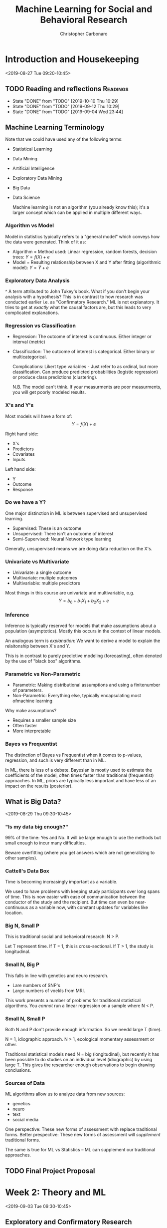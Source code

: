 #+TITLE: Machine Learning for Social and Behavioral Research
#+AUTHOR: Christopher Carbonaro
#+EMAIL: ccarbona@nd.edu
#+TODO: TODO IN_PROGRESS | WAITING DONE
#+CATEGORY: ML
#+Professor: Dr. Ross Jacobucci
#+CourseListing: PSY-40122; PSY-60122; MDSC-40122
#+OfficeRmNm: Corbett E440
#+OfficeHrs: Wed. 10:30-11:30
* Introduction and Housekeeping
  <2019-08-27 Tue 09:20-10:45>

** TODO Reading and reflections                                    :Readings:
   DEADLINE: <2019-10-24 Thu +1w>
   :PROPERTIES:
   :LAST_REPEAT: [2019-10-10 Thu 10:29]
   :END:

   - State "DONE"       from "TODO"       [2019-10-10 Thu 10:29]
   - State "DONE"       from "TODO"       [2019-09-12 Thu 10:29]
   - State "DONE"       from "TODO"       [2019-09-04 Wed 23:44]
** Machine Learning Terminology
   Note that we could have used any of the following terms:
   - Statistical Learning
   - Data Mining
   - Artificial Intelligence
   - Exploratory Data Mining
   - Big Data
   - Data Science
     
     Machine learning is not an algorithm (you already know this); it's a larger concept which can be applied in multiple different ways.
   
*** Algorithm vs Model
    Model in statistics typically refers to a "general model" which conveys how the data were generated. Think of it as:
    - Algorithm = Method used: Linear regression, random forests, decision trees: $Y = f(X) + e$
    - Model = Resulting relationship between X and Y after fitting (algorithmic model): $Y = \hat{Y} + e$

*** Exploratory Data Analysis
    ^ A term attributed to John Tukey's book. What if you don't begin your analysis with a hypothesis? This is in contrast to how research was conducted earlier i.e. as "Confirmatory Research." ML is not explanatory. It tries to get at /exactly/ what the causal factors are, but this leads to very complicated explanations.

*** Regression vs Classification
    - Regression: The outcome of interest is continuous. Either integer or interval (metric)
    - Classification: The outcome of interest is categorical. Either binary or multicategorical.

      Complications:
      Likert type variables - Just refer to as ordinal, but more classification. Can produce predicted probabilities (logistic regression) or produce class predictions (clustering).

      N.B. The model can't think. If your measurments are poor measurments, you will get poorly modeled results.

*** X's and Y's
    Most models will have a form of:
    $$Y = f(X) + e$$
    
    Right hand side:
    - X's
    - Predictors
    - Covariates
    - Inputs

    Left hand side:
    - Y
    - Outcome
    - Response

*** Do we have a Y?
    One major distinction in ML is between supervised and unsupervised learning.
    
    - Supervised: These is an outcome
    - Unsupervised: There isn't an outcome of interest
    - Semi-Supervised: Neural Network type learning

    Generally, unsupervised means we are doing data reduction on the X's.

*** Univariate vs Multivariate
    - Univariate: a single outcome
    - Multivariate: multiple outcomes
    - Multivariable: multiple predictors

    Most things in this course are univariate and multivariable, e.g. 
    $$Y = b_0 + b_1 X_1 + b_2 X_2 + e$$

*** Inference
    Inference is typically reserved for models that make assumptions about a population (asymptotics). Mostly this occurs in the context of linear models.

    An analogous term is /explanation/: We want to derive a model to explain the relaitonship between X's and Y.


    This is in contrast to purely predictive modeling (forecasting), often denoted by the use of "black box" algorithms.

*** Parametric vs Non-Parametric
    - Parametric: Making distributional assumptions and using a finitenumber of parameters.
    - Non-Parametric: Everything else, typically encapsulating most ofmachine learning

    Why make assumptions?
    - Requires a smaller sample size
    - Often faster
    - More interpretable
*** Bayes vs Frequentist
    The distinction of Bayes vs Frequentist when it comes to p-values, regression, and such is very different than in ML.

    In ML, there is less of a debate. Bayesian is mostly used to estimate the coefficients of the model, often times faster than traditional (frequentist) approaches. In ML, priors are typically less important and have less of an impact on the results (posterior).
** What is Big Data?
   <2019-08-29 Thu 09:30-10:45>
*** "Is my data big enough?"
    99% of the time: Yes and No. It will be large enough to use the methods but small enough to incur many difficulties.
   
    Beware overfitting (where you get answers which are not generalizing to other samples).
*** Cattell's Data Box
    Time is becoming increasingly important as a variable.

    We used to have problems with keeping study participants over long spans of time. This is now easier with ease of communication between the conductor of the study and the recipient. But time can even be near-continuous as a variable now, with constant updates for variables like location.
*** Big N, Small P
    This is traditional social and behavioral research: N > P.

    Let T represent time.
    If T = 1, this is cross-sectional.
    If T > 1, the study is longitudinal.
*** Small N, Big P
    This falls in line with genetics and neuro research.
    - Lare numbers of SNP's
    - Large numbers of voekls from MRI.

    This work presents a number of problems for traditional statistical algorithms. You /cannot/ run a linear regression on a sample where N < P.
*** Small N, Small P
    Both N and P don't provide enough information. So we needd large T (time).
  
    N = 1, idiographic approach.
    N > 1, ecological momentary assessment or other.
   
    Traditional statistical models need N = big (longitudinal), but recently it has been possible to do studies on an individual level (idiographic) by using large T. This gives the researcher enough observations to begin drawing conclusions.
*** Sources of Data
    ML algorithms allow us to analyze data from new sources:
    - genetics
    - neuro
    - text
    - social media

    One perspective: These new forms of assessment with replace traditional forms.
    Better prespective: These new forms of assessment will /supplement/ traditional forms.

    The same is true for ML vs Statistics -- ML can supplement our traditional approaches.
** TODO Final Project Proposal
   DEADLINE: <2019-11-05 Tue 23:59>
* Week 2: Theory and ML
  <2019-09-03 Tue 09:30-10:45> 
** Exploratory and Confirmatory Research
*** Confirmatory Research
    Definition: A common view of what constitutes confirmatory research is a seriesof a priori hypotheses followed by research design (experimental inmost cases) to test the hypotheses, gathering data, analysis,concluded with inductive inference (Jaeger & Halliday, 1998)

    - Confirmatory – Minimize Type I errors.
      - Goal is to find causal mechanisms. Stringent alpha values.
    - Exploratory – Minimize Type II errors. 
      
    Confirmatory research is a hallmark of science. Stating hypotheses,running a study or experiment to test these hypotheses, and theneither finding enough evidence to support or fail to support thehypothesis, is an efficient and important cornerstone to this practice.

    Think of confirmatory as working from theory to data, whereas exploratory can be thought of as working from data towards theory.

*** Confirmatory Applied to Statistical Methods
    In defining confirmatory research, it is common to apply this to specific algorithms/models:
    - ANOVA
    - Mediation Models
    - Structural Equation Models
    - Propensity Score Matching
    The common theme is that these are often defined in terms of /causal/ modeling.
*** Modeling vs Practices
    Confirmatory models can be used in exploratory ways.

    Theoretical modeling - how much theory is incorporated into the model being tested?
    Theoretical practices - how much does theory inform every other part? e.g. data cleaning, whether hypotheses come before analysis, etc...
*** Confirmation and the Replication Crisis
    Replication crisis -> New emphasis on confirmatory research practices (e.g., Wagenmakers et al., 2012).

    Biggest Takeaways:
    - Pre-registration
    - Reporting all analyses
    - Not generating hypotheses from the data analysis
    - Posting data and analysis scripts
    - Pre-stating what confounders (or control variables) are used

    Lieberman & Cunningham (2009) found the average issue of JPSP had an average of 93 statistical tests per paper.

*** Exploratory Research
    Definition: One consistent distinction is in the types of data aligned with each type of modeling, with confirmatory data analysis (CDA) using mostly experimental data, while exploratory data analysis (EDA) typically uses observational data (Good, 1983).

    EDA is mostly attributed to Tukey - non-hypothesis informed graphical exploration of data to tell a story.

*** Generating Hypotheses
    EDA is more concerend with observable data, as opposed to those from experiements (Good, 1983) - obtained informally, thus the methods are often more informal.

    EDA is mostly concerned with the /encouragement/ of hypothesis formulation (Good, 1983).

*** EDA Can Improve Hypotheses
    Even if a hypothesis is formed, tested, and not rejected, there is almost always room for improvement.

    Examples:
    - Model the residuals
    - Follow up traditional statistics with ML

    EDA is sometimes likened to detective work (per Tukey) as a mechanism to uncover those things missed through more restrictive methods.

*** Motivation for Exploratory Research
    Jaeger & Halliday (1998) - "Explicit hypotheses tested with confirmatory research usually do not spring from an intellectual void but instead are gained through exploratory research."

    Some sects of Philosophy of science hold this form of notion (hypothetico deductivists) -> "Thinking really really hard"

*** Using ML to Inform Confirmatory Research
    Using twitter to assess moral content on twitter, followed by an experiment that manipulated perceived moral differences (Dehghani et al., 2016).

    - First step: Machine learning identifies the most important aspects - Theory generation.
    - Second step: Follow up with theory-testing in the form of an experiment or observational study.

*** Splitting the Data
    One way to use the same data for EDA and CDA is to split it prior to analysis
    - EDA on first half of sample - can torture as much as you want.
    - CDA on second half using hypotheses generated on first
      
    *N.B.* This cuts your data set in half, reducing your statistical power.

    According to Prof. Jacobuccui, this is a bad idea. You are less likely to find something in the first place.

*** Data Reduction
    Descriptive statistics is one form of data reduction: "We must suppress some of the truth to communicate the truth" (p 286; Good, 1983).

    Using of plotting techniques such as stem-and-leaf or histogram, or something like PCA:

*** Wonky Statistics
    There is nothing wrong with EDA - Problems occur when EDA is passed off as CDA.

    Example: A p-value works under the assumption that this is the single test being used.

    E.g., Torturing the data until it confesses - and it will confess.

** Culture Shift
   <2019-09-05 Thu 09:30-10:45>
** DONE Homework Assignment 1
   DEADLINE: <2019-09-12 Thu 09:30>
   [[./Lab_HW_1_Writeup.Rmd][Here]] is the .Rmd file.
* Week 3: Diagnostics and Resampling
  <2019-09-10 Tue 09:30-10:45>
** Intro
   Tuning parameters: The settings we use for individual algorithms. Regression does not have tuning parameters, but things like random forests do. *N.B. You likely will not know which parameters are best suited for your task. The only way to find out is to run models.* Think of topic modeling as an example.
   
   Polynomial regression -- the power
   Regularization -- The penalty
   Decision Trees -- Complexity parameter (depth)
   Random Forests -- Number of trees
   
   Any other examples?
** $R$
   What we want: $_TR$ (denoting the /true/ $R$) i.e. what $R$ is in the population.

   Problem is, we only have a sample. Given this, the next best thing we can try and get an estimate of is $_TRS$, or shrunken $R$. This always falls below $_TR$, hence \textit{shrunken}.

   There are a number of ways to try and get an estimate of $_TRS$. Notably:

   - Cross-validation
   - Bootstrapping
** Why we can only get an estimate of $_TR$
   OLS is about maximizing the fit between $Y$ and $\hat{Y}$. This means being short-sighted: We don't think about other samples when creating the weights.

   This is fine and dandy because our estimates for $b_j$ are unbiased. But our model fit is biased -- We overfit our current sample.

   Big sample and small numbers of predictors: This is not a problem.

   Small sample and large number of predicts: Problem.
** An Example:
   If you add more predictors to a model, you will /always/ get a better $R^2$. However, your /adjusted/ $R^2$ may not increase. In fact, after a point, it will go down, as you are penalized for using too many predictors.

** Model Assessment vs Selection

   Model Assessment: In only running one model, or after choosing a final model, determining the most unbiased assessment of model fit, either on new data or what it would be on new data.

   Model Selection: Estimating the performance of multiple algorithms and choosing a final model among these.

** Validation Set Approach
   
   The first, and most popular way to conduct cross-validation is termed the /validation set/ approach.
   
   Randomly split the sample in half: 50% Training & 50% Test samples.

   - Training sample: Explore to your heart's desire.
   - Test sample: Treat best model parameters from training as !!! *fixed* !!! and find new model fit.

** Creating Predictions

   $$MSE_{holdout}=\frac{1}{n}\sum_{i=1}^{n}(y_{i,holdout}-\hat{f}_{training}(x_{i,holdout}))^{2}$$
   
   Important: The model is not re-estimated. We use the parameters to /create/ predictions.

** Validation Set Example

   I split a dataset into 3 parts.

   - 100 Training cases
   - 100 Validation cases
   - 2036 Test cases.

   In practice, just split 50-50 (Train-Test), don't create such a large Test dataset. This is just for demonstration.

** Performance
   - Training: $R^2 = 0.25$, $R^2_{adj} = 0.088$
   - Test: $R^2 = 0.12$
   - "Population": $R^2 = 0.19$, $R^2_{adj} = 0.18$

   With this approach, inference on the training set over-estimates the model fit, while the test sample under-estimates the fit. This is a common occurrence when starting with a small sample.

** An example
   
   You should *always* see some indication of how $R^2$ changed for your Test set and your Training set.

   If you graph this, you should see an inverted 'U' shaped curve. 

** Another Approach: k-Fold Cross Validation

   Another approach to cross-validation is termed /k-Fold/ CV, since the data is split into k number of partitions. Common to use either 5 or 10 fold. 

   Here, you split, for example, into 4/5ths training and 1/5th test. Then test how well it fits. Then shift your frame. E.g. Parts 1:4 are training, 5 is test. Then Parts 1:3 + 5 are training, 4 is test. Then Parts 1:2 + 4:5 are training, 3 is test, etc.

** Bootstrapping

   Very similar to k-fold cross-validation, bootstrapping changes one thing: samples are replaced.

   Those sample that are not selected, about 33%, are used as the holdout to "predict" on, similar to K-fold.

   Repeating this 100 times, we get an average $R^2$ of 0.056, and SE of 0.045.

   Note -- There are multiple forms of bootstrap sampling:
   1. Create bootstrap sample, then use not selected as a test
   2. Just use bootstrap sample to estimate a model

   The second form is often used to estimate standard errors.
   
** Which to Use?
   
   The validation set approach is the most commonly understood, especially in domains where Machine Learning is not well understood. Best for when you have a large initial sample and are unsure as to what method you want to use. 

   However, the validation approach results in a loss of power. If less than 1000 observations, better to use k-fold or boostrapping. If < 100, bootstrapping is better.

   *Don't take these cutoffs as absolute truth, it depends on method used and number of variables.*

   Most don't have a large enough sample size. Leading to:
   - Lack of power = underfitting

** Model Selection

   Let's say I want to compare multiple algorithms: linear regression, decision trees, and random forests.

   - I use 5-fold for model assessment
   - Just selecting the model with the lowest 5-fold Mean Standard Error (MSE) incurs a small degree of bias
   - Larger bias with more algorithms and tuning parameters used.

   This is known as /optimization bias/.
   
   This is what happens when you conflate model assessment and selection.

** Nested Cross-Validation

   Use two loops.

   Begin by performing cross validation on your training set. Then conduct cross-validation on your whole sample i.e. check your test data on your entire training data.
** Using the ~Caret~ package
*** Demo Script from Professor Jacobucci

    #+begin_src R
    library(caret)
    library(AppliedPredictiveModeling)
    library(partykit)
    set.seed(12345)
    
    # Building a sample dataset
    lat.var1 = rnorm(300)
    lat.var2 = rnorm(300)

    ## Getting an output from the predictors
    y = 0.5*lat.var1 + 0.5*lat.var2 + rnorm(300,0,1)

    ## lm() trains a linear model
    summary(lm(y ~ lat.var1 + lat.var2))

    ## Putting the data into a df
    dat1 = data.frame(y=y,x1=lat.var1,x2=lat.var2)



    # nested CV demo
    outer.repeat = 5
    method.select = rep(NA,
                        outer.repeat)
    rsq = rep(NA,
              outer.repeat)
  
    # Creating the Partitions for CV
    ## This is for the outer loop
    folds.samp1 = createFolds(dat1$y,
                              k=outer.repeat,
                              list=F) 

    # CV
    #folds.samp1 = createResample(dat1$y,times=outer.repeat,list=F) # boot -- increase number of repeats
    # Looping through the outer partitions
for(j in 1:outer.repeat){
  lm.out = train(y ~ .,
                 dat1[folds.samp1!=j,],
                 method="lm",
                 trControl=trainControl(method="cv")) # default is 10-fold
    
    
  tree.out = train(y ~ .,
                   dat1[folds.samp1!=j,],
                   method="ctree",
                   trControl=trainControl(method="cv"),
                   tuneLength=1)
    
  ## Checking the R-Squared for partitions within each outer partition. N.B. Train() is partitioning and doing CV for you behind the scene
  if (lm.out$results$Rsquared > tree.out$results$Rsquared){
      method.select[j] = "lm"
      lm.out.test = train(y ~., dat1[folds.samp1!=j,],method="lm",trControl=trainControl(method="none")) # none uses whole data
      rsq[j] = cor(dat1[folds.samp1==j,"y"],predict(lm.out.test,dat1[folds.samp1==j,]))**2
    }else{
      method.select[j] = "ctree"
      ctree.out.test = train(y ~., dat1[folds.samp1!=j,],method="ctree",trControl=trainControl(method="none"))
      rsq[j] = cor(dat1[folds.samp1==j,"y"],predict(ctree.out.test,dat1[folds.samp1==j,]))**2
    }
    
}

rsq
method.select

    #+end_src
    
** Stratified CV

   Class imbalance can cause a multitude of problems (think, what happens if you are breaking up samples and only 5% of your cases are of one category? You might get a partition without any cases for that category). One solution is Stratified CV:
   - K-fold CV with pre-allocate positive cases to ensure class balance
     
   Inconsistent results to show whether it helps. Better option is up/down sampling, which we'll cover later in the semester.

** Repeated CV

   The pre-allocation of fold partitions can impart some bias. To reduce this, repeated CV has been proposed.
   
   Entails repeated 5 or 10 fold CV multiple times (e.g., 10) to ensure adequate randomness in the resulting partitions.

** Leave-One-Out CV

   An older form of cross-validation, and maybe the simplest is leave-one-out CV (LOOCV).
   - Train on N-1, Test on 1
   - Repeat N times

   Doesn't have good of a balance of bias and variance, but will see in some small sample studies -- MRI research.

** Fit Metrics
   There are a host of different fit criteria that try and approximate bias incurred by overfitting:

   Fit = within sample fit + complexity penalty


   The most well known:
   - Bayesian Information Criterion -- penalizes for # of parameters and N
   - Akaike Information Criterion -- penalizes for # of parameters 

   Not available for most ML algorithms and only useful in a relative sense. They must compute a log likelihood ($ln(\text{likelihood})$).

** DONE Homework Assignment 2
   DEADLINE: <2019-09-19 Thu 09:30>
* Week 4: Regression
** Classification Metrics
   <2019-09-17 Tue 09:30-10:45>
*** Classification Definition

    Classification = modeling a categorical outcome
    - binary
    - multicategorical

    Binary is far more common, and most metris will generalize to multicategorical outcomes.

    Most algorithms output a predict probbability of belonging to class 1. - Clustering and others = direct assignment to class

*** Goals
    Instead of focusing on objective functions for categorical outcomes, our goal is to answer the following question: How well did our model do in predicting a categorical outcome?

    In this, we run various algorithms and create predictions. Then comparing predictions to the actual outcomes.

*** Accuracy

    $$\text{Accuracy} = \frac{1}{n}\sum_{i=1}^{n}I(y_{i}=\hat{y}_{i})$$

    What percentage of observations do we accurately classify?
    
*** Example
    We are going to try and model whether someone has endorsed depressive symptoms.
    - Use a cutscore on the BDI from the epi.bfi dataset in the psych package.

    Just use the five Big Five Inventory (BFI) scores as predictors.
    - Agreeableness, Conscientiousnous, Extraversion, Neuroticism, Openness

*** Predicted Probabilities

    [[./L_Pics/Pred_Class_Model.png]]

*** Calibration Plot

    [[./L_Pics/Calib_Plot_1.png]]

*** Confusion Matrix

    [[./L_Pics/Conf_Mat_1.png]]

    Sensitivity can be thought of as the total number of predicted positive cases divided by the /actual/ number of positive cases.

    Specificity is the counterpart of sensitivity: it is the total number of predicted negatives divided by the /actual/ number of negatives.


    |                   | Actual Outcome |              |               |
    |                   | Positive       | Negative     |               |
    |-------------------+----------------+--------------+---------------+
    | Predicted Outcome | Positive       | TP           | FP ($\alpha$) |
    |                   | Negative       | FN ($\beta$) | TN            |

*** Balanced Accuracy
    <2019-09-19 Thu 09:30-10:45>
    
    This gives you the average across both classes.

    |            | Actual |     |
    | Prediction |    Yes |  No |
    |------------+--------+-----|
    | Yes        |     14 |   8 |
    | No         |     39 | 170 |
    
    - For Yes: $14/(14+39) = 0.26$
    - For No: $170/(170+8) = 0.955$
    - Average = 0.61

      [[./L_Pics/Sens_and_Spec.png]]

*** Kappa
    We can eyeball or use other statistics to compare Accuracy to the no information rate (1-prob(class 1)), but there are other statistics that measure our ability to predict beyond chance.

    $$\text{Kappa} = \frac{O - E}{1 - E}$$

    Where $O$ is the observed Accuracy and $E$ is the expected accuracy based on the marginal totals.

    $$E =  \frac{(Predicted_{No}*Actual_{No})}{N^2} + \frac{(Predicted_{Yes}*Actual_{Yes})}{N^2}$$

    Values > 0 mean an improvement above and beyond chance.

*** Creating Cutoffs

    If you don't specify, most programs will use a cutoff of 0.5. Which, in many cases, makes sense.

    How about in our example? Our baserate is 0.22.

** Probability Metrics

*** Area Under the Curve
    The area under the receiver operating characteristic curve (AUC) can be characterized as the probability that a randomly drawn positive case has a higher probability than a randomly drawn negative case (Fawcett, 2006).

    [[./L_Pics/AUC1.png]]
    
    For this picture, the gradient is your selected cutoff rate for classifying outcomes. Sensitivity is how well it identifies positive cases. FPR is your false positive rate i.e. how frequently you erroneously predict a positive when it is negative.

    An AUC of 1 means you have perfect specificity and sensitivity i.e. you always predict correctly. An AUC of 0.5 would mean you are doing the as well as random chance would e.g. a line from one corner to the other. Less than 0.5 means you are doing /worse/ than random chance.

    Here's an example of the area under a curve for two models: Logistic and Random Forest. RF fits perfectly because there was no cross-validation.

    [[./L_Pics/AUC2.png]]

*** Problems with AUC
    Class Imbalance is a major drawback (Saito \& Rehmsmeier, 2015)
    - High imbalance will inflate the AUC

   In the suicide example before, our AUC was 0.99 in most models.
   - Even though we only found tiny effects

   Also, need a test set to get actual curve.
   - Can calculate as part of 5-fold

*** PRAUC

    Let's invert our approach: how well do we predict the positives?

    [[./L_Pics/PRAUC.png]]
    
    Unlike AUC, there is no hard and fast value to look for e.g. 0.5 is equivalent to chance. PRAUC is all relative to other models.

** Introduction to Regularization

*** Variable Selection
    Regression uses the predictors to estimate $b_j$ to maximize $R^2$. But this is within sample.

    In some scenarios, removing predictors will improve our ability to accurately estimate $_TRS^2$.

    Earlier we used CV and bootstrapping to create a better estimate of $_TRS^2$, now we want to use variable selection with CV/bootstrapping to maximize $_TRS^2$.

*** Stepwise Methods: Best Subsets Selection

    To perform best subsets selection our goal is to find the /optimal/ configuration of variables, testing /all/ possible configurations.

    Number tested equals $2^k$, where $k$ is number of variables.

    Possible configurations:
		- 5 variables = 32
		- 20 = 1,048,576
		- 100 = 1.267651e+30

    Point being? It can take a while. So we need heuristics.

*** Backward Elimination

    Backwards, start with the full model (all predictors).

    In each step, remove the variable that lowers $R^2$ the least.

    The key: What metric to use to choose a final model?

*** Information Criteria
    
    Two really popular information criteria:

    Bayesian Information Criteria (BIC; Schwarz, 1978)

    $$BIC = N*log(RSS/N) + k*log(N)$$

    Akaike Information Criteria (AIC; Akaike, 1973)

    $$AIC = N*log(RSS/N) + 2k$$

    Which is equivalent to Mallow's Cp in regression.

    The lower the better. Both have similar idea to $R^2_{adj}$, but can also be used in non-nested models (but need same people).

    E.g.

    [[./L_Pics/Backwards.png]]

*** Selecting Final Model
    Pick the simplest model with the lowest BIC e.g. Intercept, C2, C3, E3, E4, N2, O2, gender.

*** Holdout
    In using stepwise selection, do not make inferences on the sample used to select variables! P-values are no longer valid. If you have a holdout, you can test the new subsetted model on the holdout and make inferences.

    Thus, I re-run the model on the test set and can examine p-values. 

    No test set = no p-values. Sorry

*** Forward Stepwise Regression
    Start with only an intercept, select the variable that has the largest correlation with Y (positive or negative).

    Next, add variable that increase $R^2$ the most. etc... 

    You can constrain it to have requirement that improvement is significant, but what do p-values mean anymore...

    Applied to our example, we get the same results.

*** A quote on stepwise methods:
    "Stepwise variable selection has been a very popular technique for many years, but if this procedure had just been proposed as a statistical method, it would most likely be rejected because it violates every principle of statistical estimation and hypothesis testing." (Harrel, 2015, p. 67).

*** Regularization
    Stepwise methods are not necessarily deficient, it is that the procedure invites too many opportunities for abuse.

    In contrast, we will discuss a number of methods under the umbrella of a method that is termed "regularization."

    This is a family of methods designed specifically for when the number of predictors grows beyond just a few.

*** Ridge Regression

    Ordinary least squares can be represented as minimizing the residual sum of squares (RSS):

    $$RSS = argmin\Big\{\sum_{i=1}^{N}(y_{i}-b_{0}-\sum_{j=1}^{p}x_{ij}b_{j})^{2}\Big\}$$

    From this, we build a penalty term:

    $$ridge=\underbrace{RSS}_{OLS}+\underbrace{\lambda\sum_{j=1}^{p}b_{j}^{2}}_{ridge}$$

*** Lasso Regression
    Specifically to /select/ variables, the least absolute shinkage and selection operator (lasso; Tibshirani, 1996, 2011) is:

    $$lasso=\underbrace{RSS}_{OLS}+\underbrace{\lambda\sum_{j=1}^{p}|b_{j}|}_{lasso}$$

*** Alternative Equation

    $$lasso=\underbrace{RSS}_{OLS} \quad \text{subject to} \quad \sum |b_j| \le t$$

    $$ridge=\underbrace{RSS}_{OLS} \quad \text{subject to} \quad \sum b_j^2 \le t$$

    where $t$ is a tuning parameter similar to $\lambda$

*** Example 1

    [[./L_Pics/Reg_1.png]]

*** Example 2

    [[./L_Pics/Reg_2.png]]

*** Parameter Trajectory

    [[./L_Pics/Reg_3.png]]

*** Collinearity
    If I simulate two variables, $x_1$ and $x_2$, to both have $b_j$ of 1, but a correlation between them of 0.999, this is what occurs in linear regression.

    [[./L_Pics/Reg_4.png]]

*** Ridge for Collinearity
    
    |   | $\lambda$ |   x1 |   x2 |
    |---+-----------+------+------|
    | 1 |      0.00 | 1.44 | 0.15 |
    | 2 |       0.1 | 1.15 | 0.44 |
    | 3 |       0.2 | 1.04 | 0.55 |
    | 4 |       0.3 | 0.98 | 0.60 |
    | 5 |       1.0 | 0.86 | 0.72 |
    
    By penalizing both coefficients, it /shrinks/ the inflated coefficients and inflates the suppressed varaibles.

    In general, no easy remedy for collinearity.

*** Main Points

    Ridge regression:
    - Handles collinearity.

    Lasso regresson: 
    - Performs variable selection.

    As a way to combine these, Zou and Hastie (2005) proposed the /elastic net/ (enet) regularization. Through the use of a mixing parameter, $\alpha$, the elastic net combines both ridge and lasso regularization

    $$enet= \underbrace{RSS}_{OLS} + \underbrace{(1-\alpha)\lambda\sum_{j=1}^{p}\beta_{j}^{2}}_{ridge} + \underbrace{\alpha\lambda\sum_{j=1}^{p}|\beta_{j}|}_{lasso}$$

*** Elastic Net Note

    One drawback: generally not as sparse as the lasso
    
    Also, more computationally intensive.
    - Could just test value of 0.5
    - Or 0, .1, .2, .3, .4, .5, .6, .7, .8, .9, 1

    Typically worth doing manually with ~train()~.
    - glmnet won't test vector
      
*** Example Script from Prof. Jacobucci

    #+begin_src R
#ecls.1 = read.table('C:/Users/rjacobuc/Documents/GitHub/edm_book/ch5_trees/ecls_DM.dat', na='.');
#ecls.1 = read.table('/Users/rjacobuc/Documents/GitHub/edm_book/ch5_trees/scripts/ecls_DM.dat', na='.');
#ecls.1 = read.table('C:/Users/rjacobuc/Documents/GitHub/edm_book/ch5_trees/scripts/ecls_DM.dat', na='.');

#library(synthpop)

#ecls_syn <- syn(ecls.1)$syn
#write.csv(ecls_syn,"G:/My Drive/PSY-ML-Fall19/4.Scripts/ecls_syn.csv")

ecls_syn <- read.csv(file.choose())

names(ecls_syn) = c('gender','kage',
                  'k_read_irt','k_read1','k_read2','k_read3','k_read4',	
                  'k_print','k_read_tht',
                  'k_math_irt','k_math1','k_math2','k_math3','k_math4',
                  'k_math_tht',
                  'k_gk_irt','k_gk_tht',
                  'f_mtr','g_mtr',
                  'P1LEARN','P1CONTRO','P1SOCIAL','P1SADLON','P1IMPULS',	
                  'ars_lit','ars_mth','ars_gk',
                  'T1LEARN','T1CONTRO','T1INTERP','T1EXTERN','T1INTERN',	
                  'height','weight','bmi',
                  'hisp','na_amer','asian','black','pac_isl','white','m_race',
                  'ses_c','ses_cat','poor','income',
                  'g8_read','g8_read_tht','g8_math','g8_math_tht',
                  'g8_sci','g8_sci_tht')

# subset of variables
x.vars = c('k_math_irt','k_gk_irt',"income","bmi","gender")
set.seed(1)
x.noise <- matrix( rnorm(nrow(ecls_syn)*20,mean=0,sd=1), nrow(ecls_syn), 20) 
y.vars = 'g8_sci'
ecls_syn$gender = ecls_syn$gender - 1
XX <- data.matrix(cbind(ecls_syn[,x.vars],x.noise))
XX.std <- data.matrix(cbind(scale(ecls_syn[,x.vars]),x.noise))
YY <- as.numeric(scale(ecls_syn[,y.vars]))



# linear regression
dat.comb <- data.frame(YY,XX.std)
lm.out <- 






library(glmnet)
# ?glmnet
# return in original scale
lasso.out <- glmnet(XX,YY,family="gaussian",alpha=1)
plot(lasso.out)

lasso.cv <- cv.glmnet(XX,YY,family="gaussian",alpha=1)
plot(lasso.cv,size=2)

round(coef(lasso.cv,lasso.cv$lambda.1se),3)
round(coef(lasso.cv,lasso.cv$lambda.min),3)


relax.out <- lm(scale(g8_sci) ~ scale(income) + scale(k_math_irt) + scale(k_gk_irt),ecls_syn)
summary(relax.out)
round(coef(relax.out),3)

# ridge

ridge.out <- glmnet(XX,YY,family="gaussian",alpha=0)
plot(ridge.out)

ridge.cv <- cv.glmnet(XX,YY,family="gaussian",alpha=0)
plot(ridge.cv)
round(coef(ridge.cv,ridge.cv$lambda.1se),3)


#lasso.std <- glmnet(XX.std,YY,family="gaussian",alpha=1,intercept=F,standardize=F)
#plot(lasso.std)

# penalized package 
#library(penalized)
#fit1 <- penalized(YY, penalized=XX, unpenalized=~0, standardize=TRUE) 
#round(coefficients(fit1),3)


# lasso p-values

library(covTest) # have to install from cran arxiv https://cran.r-project.org/src/contrib/Archive/covTest/
a=lars.en(XX,YY,lambda2=0)
cov.out = covTest(a,XX,YY)
cov.out$results[1:4,1] # get predictor numbers

head(XX[,c(2,1,3,5)])




# hierarchical lasso
set.seed(1)
ids <- sample(1:nrow(XX.std),nrow(XX.std)*.5)
XX.train <- XX.std[ids,]
XX.test <- XX.std[-ids,]
YY.train <- YY[ids]
YY.test <- YY[-ids]

library(hierNet)

out = hierNet.path(XX.train,YY.train,strong=TRUE)
out.cv = hierNet.cv(out,XX.train,YY.train)

plot(out.cv)
out.cv

out$th[,,11] # interactions and quadratic effects
out$bp[,11] # positive main effects
out$bn[,11] # negative main effects

# test if weak identifies others.
out.weak = hierNet.path(XX.train,YY.train,strong=FALSE)
out.cv.weak = hierNet.cv(out.weak,XX.train,YY.train)
plot(out.cv.weak)
out.cv.weak

out.weak$th[,,11] # interactions
out.weak$bp[,11]
out.weak$bn[,11]


# re-run model

dat.comb <- data.frame(XX.test,YY.test)
colnames(dat.comb)[1:5] <- c("math","knowledge","income","bmi","gender")
colnames(dat.comb)[26] <- "science"

lm.int <- lm(science ~ math + knowledge + income + bmi + gender + 
               I(math^2) + I(knowledge^2) + I(income^2) + I(bmi^2) +
               math*knowledge + knowledge*income,
             dat.comb)
summary(lm.int)
stargazer::stargazer(lm.int,column.sep.width = "1pt",single.row = TRUE)




# try stability selection

# stability
library(stabs)
stab.out11 <- stabsel(XX,YY,cutoff=0.75,PFER=1)
stab.out11
    #+end_src

** Regularization and Bias-Variance
*** APE Exposure Data
    [[./L_Pics/APE_Data.png]]
*** 20th Order Polynomial
    [[./L_Pics/Reg_5.png]]
*** Random Forests
    [[./L_Pics/Reg_6.png]]
*** Bias vs. Variance
    [[./L_Pics/Bias_v_Var.png]]
*** Fit Decomposition
    $$MSE = Bias^{2} + Variance$$

    $$\mathop{\mathbb{E}} \left[ (y - \hat{f}(x))^2  \right] = \left(Bias[\hat{f}(x)] \right)^2 + Var[\hat{f}(x)] + \sigma^2$$

    $$Bias[\hat{f}(x)] = \mathop{\mathbb{E}}[\hat{f}(x)] - \mathop{\mathbb{E}}[f(x)]$$

    $$Variance[\hat{f}(x)] = \mathop{\mathbb{E}}[\hat{f}(x)^2] - \mathop{\mathbb{E}}[f(x)]^2$$

    Its about decomposing the expected error on an unseen sample (population).

    - Overly simple model = High Bias
    - Overly complex model = High variance
*** Decomposing

    [[./L_Pics/Decomp.png]]
*** Model Fit
    [[./L_Pics/Model_Fit.png]]
*** OLS vs. Regularization

    Simulate data acording to a linear regression -- run model on sample size of 40.
    [[./L_Pics/OLS_v_Reg.png]]
*** Sample Size

    The Bias-Variance Tradeoff is typically discussed with a fixed N.

    As sample size decreases, variance of fixed model will increase.
    - Less information to model
    - Conclude simpler model with fit better
*** Regularization and Sample Size

    [[./L_Pics/Reg_and_Samp.png]]

*** Sample Size Continued

    Example evaluated on test set.
    - Why more data can beat better algorithms

    [[./L_Pics/Samp_Size.png]]
    
*** Conceptual Quiz

    What are the bias and variance properties of the following algorithms. Detail what data generating scenarios for which this holds:

    - 20th degree polynomial vs linear regression
    - Linear Regression vs. ridge regression

*** Big Picture Takeaways
    Why are we bothering with this?
    - We can't see bias or variance, so we need to consider this before throwing algorithms at data. Otherwise, you have a recipe for poor prediction/capturing of trends.

    When to prefer bias?
    - When you have few observations e.g. less than 1000
    - When you want to eliminate variables

    When to prefer variance?
    - If you have a lot of observations

* Week 5: Regression (cont.)
** Regularization: Advanced Methods
   <2019-10-01 Tue 09:30-10:45>

*** Lasso P-values

    Simply put: researchers like p-values. With the lasso, it is not recommended to do:
    - bootstrap within the algorithm to get p-values
    - assess p-values in a follow-up step

    Lockhart, Taylor, Tibshirani, and Tibshirani (2014) proposed a new distribution for the test statistic.
    - implemented in ~selectiveInference~ package (this was the ~covTest~ package previously)
      
    In this, use p-value for selection, not whether non-zero.

*** Stability - Variable Selection and Stability
    Variable slection is inherently unstable. Two factors that play a large role:
    1. Sample size
    2. Signal in predictors
       
    If you have small effects among your predictors, you are going to have problems with stability. More specifically, sometimes the lasso will select a variable as being non-zero, and sometimes it will not. This is not unique to the lasso; the same problem exists for other methods.

*** Stability Selection

    As opposed to just bootstrapping the variable selection process, Stability Selection (Meinshausen & Buhlmann, 2010) developed a more formal process. It involves:
    - Taking at least 100 bootstrap samples (or subsamples) for each penalty
    - Selecting a subset of the penalty range to asses selection probabilities for each predictor
    - Range of penalites is based on eseeting a false positive error rate
      
    N.B. you will set your own threshold. 0.8 or 0.9 are generally pretty good standards.

    [[./L_Pics/Ad_Reg_2.png]]

    [[./L_Pics/Ad_Reg_1.png]]

*** Moderation Analysis
    Consider a model
    $$Y_i = b_0 + b_XX_{i} + b_ZZ_{i} + \epsilon_i$$ where $Z$ is a potential moderator. To determine whether  $Z$ moderates the effect of $X$ on $Y$ we can fit $$Y_i = b_0 + b_XX_{i} + b_ZZ_{i} + b_{XZ}X_iZ_{i} + \epsilon_i$$ and test the hypothesis that $$b_{XZ}=0$$

    If $$b_{XZ} \neq 0$$, we can claim that $Z$ moderates the relationship between $X$ and $Y$.

    Equivalently, we can say that there is an /interaction/ between $X$ and $Y$ or that the relationship between $X$ and $Y$ is conditional on $Z$.

*** Parameter Interpretation

    $$Y_i = b_0 + b_X(X_{i}-\bar{X}) + b_Z(Z_{i}-\bar{Z}) + b_{XZ}(X_{i}-\bar{X})(Z_{i}-\bar{Z}) + \epsilon_i$$

    [[./L_Pics/Ad_Reg_3.png]]

    [[./L_Pics/Ad_Reg_4.png]]

*** Searching for Interactions

    A number of methods have been developed for high-dimensional selection of interactions: (Bien, Taylor, & Tibshirani, 2013; Choi,Li, & Zhu, 2010; Haris, Witten, & Simon, 2016).

    $$Y=\beta_{0}+\sum_{j}\beta_{j}X_{j}+.5\sum_{j\neq k}\Theta_{jk}X_{j}X_{k}+\epsilon$$

    $\Theta_{jk}$ is a matrix assessing every possible interaction between variables. 

    In R, there are the ~hierNet~ and ~FAMILY~ packages. Both are slow. 

    Have to choose an assumption to follow:
    Strong hierarchy -- Only test interactions if both variables have simple effects.
    Weak hierarchy -- Have to have one non-zero simple effect.

    N.B. Quadratic effects can be masked by interactions and vice versa.

*** Example Results

    [[./L_Pics/Ad_Reg_5.png]]

*** Hierarchical Testing

    When we have /sets/ of predictors, we are often interested in knowing whether the whole set is related to the outcome.

    Note that this should be technically called /Hierarchical testing/, /analysis/, or /entry/ to differentiate from Hierarchical/Multilvel/Mixed models.

    This form of testing represents a /confirmatory/ analysis. The steps are determine /a priori/. 

    What variables and in what steps/order is determined theoretically. This method can be tailored to fit what is of theoretical interest to you.

*** Example Hypothesis

    I hypothesize that conscientiousness will predict agreeableness even after controlling for demographic variables. 

    Model 1: $ agree = b_0 + A*demo$
    Model 2: $agree = b_0 + A*demo + B*conscientiousness$

*** Additional Example

    I wish to test the following sequence

    Model 1: $agree = b_0 + A*demo$
    Model 2: $agree = b_0 + A*demo + B*consc$
    Model 3: $agree = b_0 + A*demo + B*consc + C*open$
    Model 4: $agree = b_0 + A*demo + B*con + C*open + D*neur$

    Which produces the following relationship:

    $R^2(Model 4) = \Delta R^2(Model 4) + \Delta R^2(Model 3) + \Delta R^2(Model 2) + R^2(Model 1)$
    
*** Selecting Among Groups

    For a scenario where the numbers of variables preclude strong theoretical specification, Yuan and Lin (2007) proposed the group lasso

    $$grplasso=argmin\Big\{\sum_{i=1}^{N}(y_{i}-\beta_{0}-\sum_{j=1}^{p}x_{ij}\beta_{j})^{2}+\lambda\sum_{g=1}^{G}\sqrt{p_{g}}\|\beta_{g}\|_{2}\Big\}$$

    where $p_{g}$ accounts for the varying sizes of groups and $\beta_{g}$ is the vector of all $\beta$ coefficients in group $g$. In the group lasso, the lasso penalty acts at the group level, where instead of individual parameters are set to zero, entire groups of parameters can be pushed to zero.
** DONE Homework Assignment 3
   DEADLINE: <2019-10-03 Thu 09:30>
* Week 6: Trees
** Decision Trees
   <2019-10-03 Thu 09:30-10:45>
*** Intro
    Decision Trees (DT) were first introduced in the 1960's by Morgan and Sonquist (1963). However, the use of the method did not capture the attention of the statistics community until 20 years later with the work of Breiman, Friedman, Olshen, and Stone (1984).

    Also referred to as:
    - Recursive partitioning
    - CART
    - Classification and regression trees
*** Algorithm Overview
    First, divide the predictor space into all possible unique values. Across these unique predictor values, the algorithm iteratively partitions the dataset to determine an improvement in model fit. This involves placing each observation into one of two groups, of which, each group member receives the same predicted response.

    Given /m/ unique sorted values, this involves testing /m-1/ unique splits. For nominal variables, as there is no ordering to the values, all possible groupings are tested. If there are /m/ categories, this involves testing 2^{m-1}-1 dichotomous splits.

    For continuous outcomes, this is generally mean squared error. For categorical, it can be accuracy or two alternatives such as entropy or the gini index.

    It then checks each new group and sees if it can improve the fit by splitting the data further.
*** Example Tree
    [[./L_Pics/D_Tree_1.png]]
    
    Each split is created by testing each predictor variable and checking every internal partition within that variable to improve the fit. In other words, splitting the "worthless" variable at 0.5 is the /best/ way of reducing the error for the first data split.
*** Terminology
    [[./L_Pics/D_Tree_2.png]]
*** Prediction Line (or, relationship between 1 predictor and 1 outcome)
    [[./L_Pics/D_Tree_3.png]]
*** Prediction Surfaces (or, 2 predictors for 1 outcome)
    [[./L_Pics/D_Tree_4.png]]
*** Interactions
    [[./L_Pics/D_Tree_5.png]]
** Decision Trees II
   <2019-10-08 Tue 09:30-10:45>
*** Algorithms
    The term DT often refers to the use of classification and regression trees. It denotes the overarching methodology. Classification and Regression Trees (CART; Breiman et al., 1984) refers to a specific algorithm that falls under the umbrella of DT.

    Two different packages implement variants
    - rpart
    - tree

    Often time this tree structure fits the data too well (overfits), meaning that parts of the tree structure are unlikely to generalize well to alternative samples. One strategy to overcome this prpoensity is to _prune_ the initial tree back to a smaller size.
*** Pruning
    In choosing a final model, it is common to build a large tree and then prune back the tree to select a sub-tree i.e. a smaller version the tree that minimizes the cross-validation error. This is done in order to prevent "missing" an important additional split (see Breiman, Friedman, Olshen, and Stone, 1984).

    In practice, pruning involves testing multiple tuning parameters that control the size of the tree, using CV to select among these. Conversely, we can create a tree without attempting to control the size of it, the proceed to _prune_ back the leaves to create a series of submodels/subtrees. Both typically result in the same tree.

*** Cost Complexity

    The cost complexity measure is:

    $$R_{\alpha}(T_{p})=R(T_{p})+\alpha s_{p}$$

    where $R(T_{p})$ is the error, and $s_{p}$is the number of leaves (terminal nodes) for tree $T_{p}$(Breiman et al., 1984). When $\alpha$ is zero, then we have the original tree structure.

    What does this look similar to? Regularization. This is the same thing but for decision trees.

*** Example Results
    | CP | Splits | Sample Error | Avg. CV Error | CV Error Std. |
    |----+--------+--------------+---------------+---------------|
    |  1 |      0 |            1 |             1 |          0.03 |
    |  2 |      1 |         0.83 |          0.83 |          0.03 |
    |  3 |      3 |         0.77 |          0.84 |          0.03 |
    |  4 |      5 |         0.74 |          0.82 |          0.03 |
    |  5 |      6 |         0.73 |          0.83 |          0.03 |

    Table 1: Table of complexity parameters and fit from Example 1.
    
    Note: there are big benefits to having small trees e.g. stability. But... readers may not trust your results. They may assume that they are not receiving all of the information. It's up to you to decide what to report.

*** Example cont.

    To demonstrate this process we can use the ECLS-K data. This time, we predict reading achievement in grade 8. The sample was split into both a train and test set. For each tree, we recorded the fit on the train set, the average fit across the 10 folds, and on the test set.

    [[./L_Pics/D_Tree_6.png]]

*** Conditional Inference Trees

    Conditional Inference Trees (Ctree; Hothorn , hornik, & Zeileis, 2006) are based on a general theory of permutation tests, performing a hypothesis test at each node resulting in a p-value criterion to test whether the tree should stop or keep growing. Using a perutation test to calculate a p-value entails comparing a split on the original sample to using that same split on randomly shuffled response values (e.g. swapping observation 1's and 2's response).

    This overcomes a well known problem with CART (Kin & Loh, 2001). It does not control for the number of response options.

*** Partykit package

    The algorithm is iimplemented as the ~ctree~ function in the ~partykit~ package (Hothorn & Zeileis, 2015). The default for the p-value criterion is 0.05 (expressed as 0.95, or 1-p).

    Can use in ~train()~ with ~method="ctree"~ . Using the default tuning parameters (3) is pretty reasonable, while when using ~method = "rpart"~, its best to test 20-30 or so.

*** Stability
    
    Example:

    To make the concept more concrete, we will use the ~Holzinger-Swineford~ dataset from the ~lavaan~ package (Rosseel, 2012). With this dataset, we created three trees using the ~rpart~ package, one on the first 100 respondents, one of the second 300 respondents, and finally on the entire sample (N=301). The resulting tree structures for each are randomly different but they seem to reduce our error by commesurate levels.

    [[./L_Pics/D_Tree_7.png]]

    Adding backward selection to choose which variables should be in the model (usiing the Akaike Information Criterion to choose a final model), we get additional uncertainty. In the first sample, variables x4 and x5 are chose in the second sample x3, x4, and x6, while in the full sample x2 and x4.

    Unsurprisingly, small trees are more stable. However, this comes at the cost of prediction quality and inference. Similar concept to bias and variance, except here there is high variability to the interpretation when bias is low.

*** Measuring Stability

    If inference is of high priority, it is worth quantifying how unstable a tree is.

    The easiest solution is using 100 bootstrap samples to see how often the same tree is created.

    The is made relatively easy with the ~dtree~ package.

    |       | nodes       | nvar | nsplits | RMSE CV | $R^2 CV$ |
    |-------+-------------+------+---------+---------+----------|
    | lm    | -           |    - |       - |   11.75 |     0.37 |
    | rpart | 15.42 (4.4) | 2.00 |   14.42 |   11.51 |     0.39 |
    | ctree | 22.67 (9.4) | 2.00 |   21.67 |   11.48 |     0.40 |

*** Additional Information: Surrogate Splits

    Two options for handling missingness in trees:
    - Multiple imputation
    - Surrogate splits

    Surrogate splits work in the following way: after a primary split is found for a given node, surrogate splits can be found by re-applying the partitioning algorithm to predict the binary primary split. For example, if the primary split is on education between less than or equal to 12 years and greater than 12, then this new binary variable becomes the outcome, with the remaining variables used as predictors.

*** Variable Importance

    Similar to that of linear regression, having high correlations among covariates presents problems for DT. In the tree building algorithm, at a given split two gollinear variables may produce almost idential improvements in fit, but only one can be chosen for a given split. This is analogous to the idea of masking, but in the case of DT, it results in one of the variables either not being split on at all, or lower in the tree. To quanitfy how influential a variable is in predicting the outcome variable, one can also calculate the varaible importance metric for a given tree.

    Add collinear variable messes up the tree, but variable importance were as follows: 39 for math, 33 for knowledge, and 28 for the simulated math score.

*** Summary

**** Advantages:

     - Are robust to outliers - single misclassifications don't largely influence the splitting.
     - Perform variable selection
     - Genrally result in easy to interpret tree structures
     - Automatically include interaction 

**** Disadvantages:
     - Instability
     - Collinearity presents problems
     - Relatively lower predictive performance

*** DONE Homework Assignment 4

** Tree Recap
*** Surrogate Splits
    What are they?
    - First, we produce a split for a node. What happens if our predictor is missing values? We can check all variables to see what variable is the best predictor of the original predictor. For example, say our original variable is ~MATH~. However, we are missing values. But of our predictors, ~IQ~ serves as the best predictor of ~MATH~. So for our missing ~MATH~ values, we check how we split our observations if we had split based on ~IQ~ and then put individuals in each category into the original groups for ~MATH~ i.e. if our outccomes are 0 and 1, anyone predicted to be a 0 for ~IQ~ is put into the predicted 0 node for ~MATH~.
* Week 7: Ensembles
** Bagging
   <2019-10-10 Thu 09:30-10:45>
*** Downfalls to Decision Trees

    We've already discussed some of the drawbacks to decision trees, namely:
    - Poor predictive performance
    - Instability in structure
    - Bias in variable selection (CART)

    Here, we are going to discuss one of the main algorithms proposed to overcome these problems: random forests. Prior to discussing RF, we will look at bagging, a precursor.

*** Bagging Overview

    One of the first methdos proposed to overcome the limitations of decision trees is bootstrap aggregating, or bagging (Breiman, 1996).

    The algorithm proceeds in two steps. First, a bootstrap sample is taken. Then for each bootstrap sample, fit a tree model using all predictors. Given that each bootstrap sample is different, each tree will tend to have a unique structure as well, capitalizing in the instability of decision trees, manifested in either the variables used, splitting values, or tree size.

*** Bagging Predictions

   $$\hat{f}_{bag}(x)=\frac{1}{B}\sum_{b=1}^{B}\hat{f}^{*b}(x)$$ 

   ... where our predictions $\hat{f}_{bag}(x)$ are take as the average predictions across each tree $\hat{f}^{*b}(x)$ for B number of trees created, with B being approximately 500. In the case of a categorical outcome, we can use majority vote across the trees.

   By averaging the prediction across 100s of trees, we reduce the variance.

*** Example

    Using the PHE Exposure data, we start with a single tree.

    1 Tree:
    [[./L_Pics/RF_1.png]]
   
    5 Bagged Trees:
    [[./L_Pics/RF_2.png]]
    
    2000 Bagged Trees:
    [[./L_Pics/RF_3.png]]

*** Testing Different Numbers of Trees

    Using the same example, we can see how our predictive performance changes across an increasing number of trees.

    [[./L_Pics/RF_4.png]]
    
*** Drawbacks to Bagging

    When using the same set of predictors to create each of the trees, many of the trees will be overly similar (or the same), resulting in a limited search of the prediction space. Bagging reduces the variance of individual trees, but the bias is approximately the same since the same trees are used. Put more concisely, the trees from bagging typically have high correlations.

    Random forests was proposed ot keep the low variance of bagging, but further reduce the bias by de-correlating the trees. This is achieved by randomly selecting a subset of the variables for the creation of each tree.

** Random Forests
*** Algorithm
    
    *for* b = 1 to B *do*
    1. Draw a boostrap sample of size N from training data
    2. Grow a decision tree $T_b$ on the bootstrap sample using $m$ variables
    *end*
    *Result:* Output the ensemples of trees $\{T_B\}^B_1$
    
    To create predictions:

    $$\hat{f}_{rf}^{B}(x)=\frac{1}{B}\sum_{b=1}^{B}T_{b}(x)$$
    
    Note that some versions of random forests use subsamples to create trees, not boostrap samples.

*** ~mtry~

    ~mtry~, or the number of randomly selected variables for creating each tree, is the main tuning parameter in random forests. You can vary the number of trees, but it typically doesn't matter for prediction (different for variable importance).

    Default values in most programs:
    - Classification is $sqrt{p}$
    - Regression is $p/3$

*** Out of Bag Samples

    When using bootstrap samples, can use of the out of bag (OOB) samples to create samples. Then, average predictions for each observation just in those trees in which they were used (e.g., (1-.632)*B number of trees).

    Using OOB prediction performance approximates the use of k-fold pretty well. However, it is more common to just use k-fold.

*** Compared to Bagging

    [[./L_Pics/RF_5.png]]
    
    Random forests are, by nature, much more likely to overfit your data.

* Week 8: Ensembles (cont.) and Project Proposals
** Random Forests (cont.)
   <2019-10-17 Thu 09:30-10:45>
*** Variable Importance
    Why not just univariate assessment?
    
    Assessing the importance of all predictors in the same model, as opposed to using univariate models, can capture the multivariable \textbf{interactions}.
    
    Particularly when predictors are correlated, the multivariable assessment can result in different inference than univariate.

    Multivariable assessments can also remove spurious effects in a univariate model -- a variable associated with the outcome only because of its relation to a different predictor.

*** Variable Importance in a Single Tree
    
    From Breiman et al. (1984)

    $$I_{l}^{2}(T) = \sum_{t=1}^{J-1}\hat{i}_{t}^{2}I(v(t)=l)$$

    ... for each predictor $X_l$, $J-1$ internal nodes, each node $t$, and $\hat{i}_{t}^{2}$ is a measure of error improvement.

    Taking the square root gives an importance value for each predictor. 

    What are the issues with this?
    - This only gives non-zero values for variables that were used in the tree. If it wasn't used in the tree, you don't have an accurate measurement of importance.
    - ~rpart~ gets around this by using surrogate splits to approximate this.

*** Variable Importance Across Trees
    In both boosting and random forests, can alter this to:

    $$I_{l}^{2} = \frac{1}{M}\sum_{m=1}^{M}I^{2}_{l}(T_m)$$

    ...where M is the number of trees.

    Key point: this is relative, so common to assign largest value to 100 then scales each accordingly.

*** Permutation Tests

    From Strobl et al. (2008): "that a random permutation of the values of the predictor variable is supposed to mimic the absence of the variable from the model."

    This form of VI was proposed in Breiman (2001): Using the out of bag samples (OOB), for the Mth tree grown, pass the OOB samples down the tree, and record the prediction performance. Then, for the $lth$ variable, permute the values and pass down the new OOB sample data, and record the prediction performance. In contrast to CTree permutation, this is change the actual values of X.

*** Problems with RF VI

    The way of permuting X values in RF can be referred to as a marginal approach. This has been found to bias VI values in favor of predictors that are correlated. As a result, Strobl et al. (2008) developed a conditional approach. 

    For the permutation, add this: "For all variables Z to be conditioned on: Extract the cutpoints that split this variable in the current tree and create a grid by means of bisecting the sample space in each cutpoint."

    Then calculate OOB VI of X *within* each point in the grid.

*** Random Forest Example

    The randomForest package, method="rf", by default uses the permutation test on the OOB approach. Using the ECLS-K data and 100 trees:

		|           |     RF | Rpart |
		|-----------+--------+-------|
		| math      |  17.29 |    13 |
		| knowledge |  28.14 |    13 |
		| weight    |   1.37 |     0 |
		| height    |   0.00 |     0 |
		| income    |  10.95 |     6 |
		| ses       |  10.94 |     8 |
		| read      | 100.00 |    61 |

*** cforest example

    From the partykit package:

    		|           |    CF |
    		|-----------+-------|
    		| math      |  8.81 |
    		| knowledge |  9.98 |
    		| weight    |  0.17 |
    		| height    |  0.27 |
    		| income    |  2.09 |
    		| ses       |  2.46 |
    		| read      | 97.08 |

*** Number of Trees

    For prediction, as long as the number of predictors is small, the number of trees typically doesn't matter. 

    However, for calculating VI, a higher number may be better so there isn't instability to VI.

*** Visualizing the Effects of X

    The idea behind partial dependence plots is to visualize the effect of a variable in a "black box" type algorithm. 

    Broadly speaking, this is examining the effect of $X_1$ on $Y$, after accounting for the average effects of $X_C$. This approach, developed by Friedman (2001) allows for the visualization of interactions and nonlinear effects.

    These are descriptive approximations, not "true" derived relationships.

*** Reading

    Using Random Forests and reading as a predictor:

    [[./L_Pics/RF_6.png]]

*** Math

    Using Random Forests and math as a predictor:

    [[./L_Pics/RF_7.png]]

*** Using Two Predictors

    [[./L_Pics/RF_8.png]]

*** Another Way

    [[./L_Pics/RF_9.png]]

* Week 9: No Class (Fall Break)
* Week 10: Ensembles (cont.)
** Boosting
   <2019-10-29 Tue 09:30-10:45>
*** Introduction
   Similar to random forests, boosting is a method that combines the
   use of hundreds (or thousands) individual decision trees in an attempt
   to overcome some of the problems with single trees. However, in contrast
   to random forests, where each individual tree is created independently
   of every other, boosting creates a sequence of trees based on re-weighted
   forms of the dataset. 

   Developed originally for classification in the
   form of the AdaBoost algorithm (Freund & Schapire, 1995; 1996; 1997),
   the idea behind the algorithm has been extended to many other statistical
   problems (see Buhlmann & Hothorn, 2007 for more detail). Most notably,
   Friedman, Hastie, and Tibshirani (2000), as well as Friedman (2001),
   developed a highly adaptable algorithms that can be applied to a host
   of different loss functions, as well as extended to multivariate outcomes.
*** Algorithm

    The basic idea of this algorithmic framework, originally termed “gradient boosting machines” by Friedman (2001), now more frequently just called “boosting,” is to fit an additive combination of what is termed a “weak learner,” most often a decision tree (weak in the sense that its predictive performance is usually substandard), to the gradient (residuals) of the prior combination of weak learners. More formally, the algorithm is described by:

    [[./L_Pics/Boosting_1.png]]

*** Learning Slowly
    
    This algorithm creates a large sequence of try by continually fitting trees to each current vector of residuals. By shrinking the influence of each tree, and thus how much the residuals are updated, overfitting can be prevented, better known as the process of learning slowly. This is facilitated by the use of the shrinkage parameter (learning rate; $\lambda$), which is usually treating as a tuning parameter, with typically values ranging from 0.001 to 0.1. The smaller the value of $\lambda$, the more trees that could be needed to adequatly fit the data

*** Training Error

    [[./L_Pics/Boosting_2.png]]

*** CV Error

    [[./L_Pics/Boosting_3.png]]
    
*** Number of Trees

    Partially depends on sample size -- smaller = less trees.

    Interaction between learning rate and number of trees -- why testing grid is important. 

    Also, more predictors, need more trees. Somewhere around 500-1000 is typical.

*** Tree Complexity

    The tree depth (complexity) should reflect the order of possible interaction in the data. 

    In social and behavioral research, doubtful to have greater than order 3, however, may be worth testing 5. 

    This means worth testing a depth of: 1 (stump; just main effects; nonlinear effects), 2 can capture interactions, and 3 (higher-order interactions). 

*** Deductive Data Mining

    We developed a method termed deductive data mining: https://osf.io/preprints/bmwah/

    Idea is similar to the Elith et al. paper, use the information from interaction depth to follow up with manual interactions and quadratic effects. 

*** Algorithms
    
    Traditional gradient boosting, implemented in the gbm package, is by far the most popular algorithm. In caret, method = "gbm".  

    A newer algorithm, termed extreme gradient boosting (Xgboost; Chen & Guestrin, 2016) typically has better predictive performance, but the variable importance calculation is a little weird. Implemented in caret as method="xgbTree". 

*** ~gbm~ Package

    gbm has four tuning parameters:
    - number of trees (n.trees)
    - max tree depth (interaction.depth)
    - shrinkage (shrinkage)
    - min. terminal node size (n.minobsinnode)

    In comparison to random forests, boosting takes more tuning. It is worth doing a first run, and then based on results, alter tuning values. 

    Note -- this will also take longer than RF. 

*** Tuning Example

    [[./L_Pics/Boosting_4.png]]

*** Partial Dependence Plots

    Using the ~dismo~ package has additional functionality. One is auto partial dependence plots:

    [[./L_Pics/Boosting_5.png]]

    [[./L_Pics/Boosting_6.png]]

*** Summary

    Gradient boosting with trees is one of the most popular machine learning algorithms. A number of details worth noting when deciding between RF and boosting:
    - boosting often takes longer
    - boosting requires testing more tuning parameters
    - boosting allows for evaluating interactions
    - both can utilize partial dependence plots
    - random forests has been evaluated further with variable importance

** N.B. Absent for lecture on <2019-11-01 Fri 09:30-10:45>. Long week, tired, Winston sick.
** Clustering
   <2019-11-05 Tue 09:30-10:45> 
*** Overview
    
    - Unsupervised learning
    - Person-centered approach
    - Cluster Analysis
      - Ward's hierarchical clustering
      - K-means clustering
    - Empirical example

**** Supervised Learning

     - So far, we've discussed supervised learning methods (e.g., regression, classification)
     - We have access to a set of p variables $x_1$ to $x_p$, measured on n observations, and a response y also measured on those same observations.
     - Goal is to predict $y$ using $X$
      
     This is a well-understood area of statistics.
     - For instance, if you are asked to predict a binary outcome from a data set, you have a very well developed set of tools (e.g., logistic regression, classification trees) as well as a clear understanding of how to assess the quality of the results obtained (e.g., cross-validation, hold out sample)
      
**** Unsupervised Learning

     - A set of statistical tools intended for the setting in which we have a set of variables $X$ measured on n observations
     - We are not interested in prediction because we do not have an associated response variable $y$
     - The goal is to discover interesting things about the measurements on $X$
     - Is there an informative way to visualize the data?
       - Can we discover subgroups among the variables or among the observations?
     
     This is much more challenging than supervised learning
     - Tends to be more subjective
     - There is no simple goal for the analysis, such as prediction of a response
     - It can be hard to assess the results obtained from unsupervised learning methods because there is no universally accepted mechanism for validating the results
       - i.e. cannot check our work because we don't know the true answer. The problem is, appropos, unsupervised.
        
     However, these techniques for UL are of growing importance in a number of fields
     - A cancer researcher might assess gene expression levels in patients with breast cancer to look for subgroups among the breast cancer samples in order to obtain a better understanding of the disease
     - An online shopping site might try to identify groups of shoppers with simlar browsing and purchase histories to target coupons, sales, etc.
     - A search engine might choose what search results to display to a particular individual based on the click histories of other individuals with similar search patterns

**** The Person-Centered Approach

     - The modern person-centered approach is presented in Bergman and Magnusson (1997) and in Bergman, von Eye, and Magnusson (2006)
     - The approach has two facets: (1) a theoretical facet and (2) a methodological facet in the form of methods that most naturally are useful in implementing person-oriented research (usually pattern oriented methods)
     - In the holistic-interactionistic research paradigm the individual is seen as an organized whole with elements operating together to achieve a functioning system in a dynamic process with interactions between components
     - Components could be of different kinds (e.g., behaviors, biological factors, environmental factors)
     - This view is related to a dynamical systems view that exists in many other sciences
     - The paradigm can be applied to almost all studies of individuals, guiding problem formulation, research strategy and methodology, and guiding how to interpret findings

**** Tenents

     - Conceptual model of the developmental process is the one proposed by the holistic-interactionistic research paradigm. Hence, the process is partly individual-specific.
     - The developmental process follows laws that relate to structures organized and functioning as patterns of operating factors
       - These laws are assumed to have communalities across individuals but they cannot be assumed to be identical across individuals.
     - In the developmental process, typical patterns of observed system components often emerge both within the individual and across individuals.
       - Although there is an infinite variety of differences with regard to process characteristics and observed states at a detailed level, there will often be a small number of more frequently observed patterns

**** Methodological Considerations

     - The methodology should allow for inferences about the single person
     - The methodology should allow for inferences about individual patterns of functioning. This can normally only be accomplished by treating the key pattern defining the system of interest (usually a vector of variable values) as an indivisible unit in the analysis

*** Cluster Analysis
    
**** What is it?

    - Cluster analysis or clustering is the task of grouping a set of objects in such a way that objects in the same group (called a cluster) are more similar (in some sense or another) to each other than to those in other groups (clusters)
    - We seek to partition observations into distinct groups so that the observations within each group are quite similar to each other, while observations in different groups are quite different from each other.
    - To make this concrete, we must define what it means for two or more observations to be similar or different.

**** Clustering Algorithms

     Many clustering algorithms exist. The two most popular are:
     - Ward's hierarchical clustering
     - K-means clustering

**** Different approaches
     
    - K-means clustering
      - Seek to partition the observations into a pre-specified number of clusters
      - Top-down approach

    - Hierarchical clustering
      - We do not know in advance how many clusters we want
      - Bottom-up approach (grouping similar observations together)
      - End up with a tree-like visual representation of the observations called a dendrogram

*** Hierarchical Clustering
    
**** What is it?

    - Extremely simple algorithm
    - Begin by defining some sort of dissimilarity measure between each pair of observations (e.g., Euclidean distance)
    - Algorithm proceeds iteratively
      - Each of the n observations is treated as its own cluster
      - The two clusters that are most similar are then fused so that there now are n−1 clusters
      - Repeat Step 2 until all of the observations belong to one single cluster

    - The concept of dissimilarity between a pair of observations needs to be extended to a pair of groups of observations
    - This extension is achieved by developing the notion of linkage, which defines the dissimilarity between two groups of observations.
      - Four most common types of linkage—complete, average, single, and centroid

**** Linkages

    - Complete
      - Maximal intercluster dissimilarity. Compute all pairwise dissimilarities between the observations in cluster A and the observations in cluster B, and record the largest of these dissimilarities.
    - Single
      - Minimal intercluster dissimilarity. Compute all pairwise dissimilarities between the observations in cluster A and the observations in cluster B, and record the smallest of these dissimilarities. Single linkage can result in extended, trailing clusters in which single observations are fused one-at-a-time.
    - Average
      - Mean intercluster dissimilarity. Compute all pairwise dissimilarities between the observations in cluster A and the observations in cluster B, and record the average of these dissimilarities.
    - Centroid
      - Dissimilarity between the centroid for cluster A (a mean vector of length p) and the centroid for cluster B. Centroid linkage can result in undesirable inversions.

**** Euclidean Distance

     - $d(x, y) = \sqrt{(x_2 - x_1)^2 + (y_x - y_1)^2}$
     - Sum of squares of difference on x plus sum of squares of differences on y
     - Biased by variables with a larger scale -> requires a standardization of data

**** Dissimilarity Measures

     - The choice of dissimilarity measure is very important, as it has a strong effect on the resulting clusters
     - An alternative dissimilarity measure is a correlation-based distance
       - Considers two observations to be similar if their features are highly correlated, even though the observed values may be far apart int erms of Euclidean distance

**** Interpreting Dendrograms

    - Each leaf of the dendrogram represents one of the n observations
    - Moving up the tree, leaves begin to fuse into branches corresponding to observations that are similar to each other
    - Moving higher up, branches fuse, either with leaves or other branches
    - The earlier (lower in the tree) fusions occur, the more similar the groups of observations are to each other
    - Observations that fuse later (near the top of the tree) can be quite different
      
    - The height of the fusion, as measured on the vertical axis, indicates how different the two observations are
      - Observations that fuse at the very bottom of the tree are quite similar to each other
      - Observations that fuse close to the top of the tree will tend to be quite different
    - Draw conclusions about the similarity of two observations based on the location on the vertical axis where branches containing those two observations first are fused

**** Picking a Number of Clusters from the Dendrogram

    - Make a horizontal cut across the dendrogram
    - The distinct sets of observations beneath the cut can be interpreted as clusters
    - Therefore a dendrogram can be used to obtain any number of clusters
    - Researchers often look at the dendrogram and select by eye a sensible number of clusters based on the heights of the fusion and the number of clusters desired
    - The choice of where to cut the dendrogram is not always clear.


* Week 11: Nonlinear methods
* Week 12: Measurment and ML
* Week 13: Searching for Groups
* Week 14: Longitudinal Data
* Week 15: Text Mining
* Week 16: Social Networks
